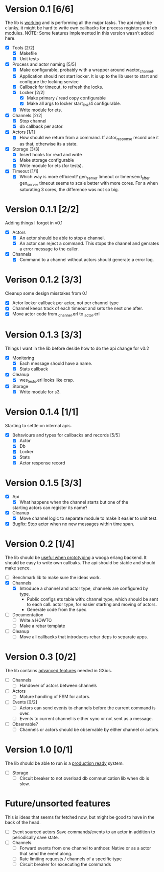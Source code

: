 * Version 0.1 [6/6]
  The lib is _working_ and is performing all the major tasks.
  The api might be clunky, it might be hard to write own
  callbacks for process registors and db modules.
  NOTE: Some features implemented in this version wasn't added here.
  - [X] Tools [2/2]
    - [X] Makefile
    - [X] Unit tests
  - [X] Process and actor naming [5/5]
    - [X] Make configurable, probably with a wrapper around wactor_channel.
    - [X] Application should not start locker.
      It is up to the lib user to start and configure the locking service
    - [X] Callback for timeout, to refresh the locks.
    - [X] Locker [2/2]
      - [X] Make primary / read copy configurable
      - [X] Make all args to locker start_link/4 configurable.
    - [X] Write module for ets.
  - [X] Channels [2/2]
    - [X] Stop channel
    - [X] db callback per actor.
  - [X] Actors [1/1]
    - [X] How should we return from a command.
      If actor_response record use it as that, otherwise its a state.
  - [X] Storage [3/3]
    - [X] Insert hooks for read and write
    - [X] Make storage configurable
    - [X] Write module for ets (for tests).
  - [X] Timeout [1/1]
    - [X] Which way is more efficient? gen_server timeout or timer:send_after
      gen_server timeout seems to scale better with more cores.
      For a when saturating 3 cores, the difference was not so big.

* Version 0.1.1 [2/2]
  Adding things I forgot in v0.1
  - [X] Actors
    - [X] An actor should be able to stop a channel.
    - [X] An actor can reject a command.
      This stops the channel and genrates a error message to the caller.
  - [X] Channels
    - [X] Command to a channel without actors should generate a error log.

* Verison 0.1.2 [3/3]
  Cleanup some design misstakes from 0.1
  - [X] Actor locker callback per actor, not per channel type
  - [X] Channel keeps track of each timeout and sets the next one after.
  - [X] Move actor code from _channel.erl to _actor.erl

* Version 0.1.3 [3/3]
  Things I want in the lib before deside how to do the api change for v0.2
  - [X] Monitoring
    - [X] Each message should have a name.
    - [X] Stats callback
  - [X] Cleanup
    - [X] wes_tests.erl looks like crap.
  - [X] Storage
    - [X] Write module for s3.

* Version 0.1.4 [1/1]
  Starting to settle on internal apis.
  - [X] Behaviours and types for callbacks and records [5/5]
    - [X] Actor
    - [X] Db
    - [X] Locker
    - [X] Stats
    - [X] Actor response record

* Version 0.1.5 [3/3]
  - [X] Api
    - [X] What happens when the channel starts but one of the
    starting actors can register its name?
  - [X] Cleanup
    - [X] Move channel logic to separate module to make it easier to unit test.
  - [X] Bugfix: Stop actor when no new messages within time span.

* Version 0.2 [1/4]
  The lib should be _useful when prototyping_ a wooga erlang backend.
  It should be easy to write own callbaks.
  The api should be stable and should make sence.
  - [ ] Benchmark lib to make sure the ideas work.
  - [X] Channels
    - [X] Introduce a channel and actor type, channels are configured by type.
      * Public configs ets table with:
        channel type, which should be sent to each call.
        actor type, for easier starting and moving of actors.
      * Generate code from the spec.
  - [ ] Documentation
    - [ ] Write a HOWTO
    - [ ] Make a rebar template
  - [ ] Cleanup
    - [ ] Move all callbacks that introduces rebar deps to separate apps.

* Version 0.3 [0/2]
  The lib contains _advanced features_ needed in GXios.
  - [ ] Channels
    - [ ] Handover of actors between channels
  - [ ] Actors
    - [ ] Mature handling of FSM for actors.
  - [ ] Events [0/2]
    - [ ] Actors can send events to channels before the current command is over.
    - [ ] Events to current channel is either sync or not sent as a message.
  - [ ] Observable?
    - [ ] Channels or actors should be observable by either channel or actors.

* Version 1.0 [0/1]
  The lib should be able to run is a _production ready_ system.
  - [ ] Storage
    - [ ] Circuit breaker to not overload db communication lib when db is slow.

* Future/unsorted features
  This is ideas that seems far fetched now, but might be good to have in the
  back of the head.
  - [ ] Event sourced actors
    Save commands/events to an actor in addition to periodically save state.
  - [ ] Channels
    - [ ] Forward events from one channel to anthoer.
      Native or as a actor that send the event along.
    - [ ] Rate limiting requests / channels of a specific type
    - [ ] Circuit breaker for excecuting the commands
